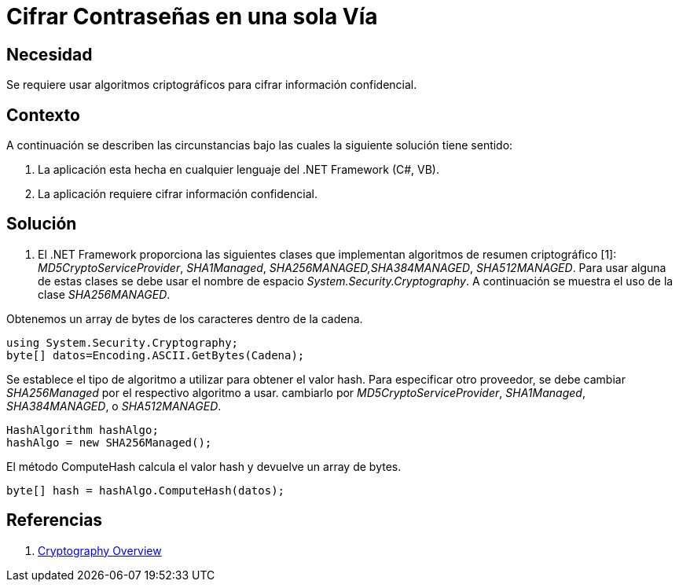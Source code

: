 :slug: kb/aspnet/cifrar-contrasenas-una-sola-via
:eth: no
:category: aspnet
:kb: yes

= Cifrar Contraseñas en una sola Vía

== Necesidad

Se requiere usar algoritmos criptográficos para cifrar información confidencial.

== Contexto

A continuación se describen las circunstancias bajo las cuales la siguiente solución tiene sentido:

. La aplicación esta hecha en cualquier lenguaje del .NET Framework (C#, VB).
. La aplicación requiere cifrar información confidencial.

== Solución

. El .NET Framework proporciona las siguientes clases que implementan algoritmos de resumen criptográfico [1]: _MD5CryptoServiceProvider_, _SHA1Managed_, _SHA256MANAGED,SHA384MANAGED_, _SHA512MANAGED_. Para usar alguna de estas clases se debe usar el nombre de espacio _System.Security.Cryptography_. A continuación se muestra el uso de la clase _SHA256MANAGED_. 

Obtenemos un array de bytes de los caracteres dentro de la cadena.
[source,java,linenums]
----
using System.Security.Cryptography;
byte[] datos=Encoding.ASCII.GetBytes(Cadena);
----

Se establece el tipo de algoritmo a utilizar para obtener el valor hash. Para especificar otro proveedor, se debe cambiar _SHA256Managed_ por el respectivo algoritmo a usar. cambiarlo por _MD5CryptoServiceProvider_, _SHA1Managed_, _SHA384MANAGED_, o  _SHA512MANAGED_.
[source,java,linenums]
----
HashAlgorithm hashAlgo;
hashAlgo = new SHA256Managed();
----

El método ComputeHash calcula el valor hash y devuelve un array de bytes.

[source,java,linenums]
----
byte[] hash = hashAlgo.ComputeHash(datos);
----

== Referencias

. https://msdn.microsoft.com/en-us/library/92f9ye3s(vs.71).aspx[Cryptography Overview]
